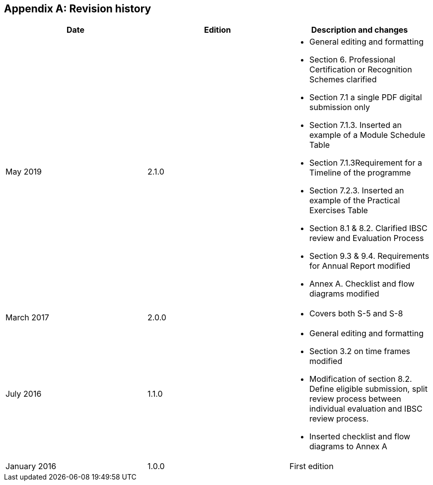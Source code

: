 
[appendix,obligation="informative"]
== Revision history

[cols="^.^a,^.^a,a",options="unnumbered,header"]
|===
|Date |Edition ^.^|Description and changes

| May 2019
| 2.1.0
|
* General editing and formatting
* Section 6. Professional Certification or Recognition Schemes clarified
* Section 7.1 a single PDF digital submission only
* Section 7.1.3. Inserted an example of a Module Schedule Table
* Section 7.1.3Requirement for a Timeline of the programme
* Section 7.2.3. Inserted an example of the Practical Exercises Table
* Section 8.1 & 8.2. Clarified IBSC review and Evaluation Process
* Section 9.3 & 9.4. Requirements for Annual Report modified
* Annex A. Checklist and flow diagrams modified

| March 2017
| 2.0.0
|
* Covers both S-5 and S-8

|July 2016
|1.1.0
|
* General editing and formatting
* Section 3.2 on time frames modified
* Modification of section 8.2. Define eligible submission, split review process between individual evaluation and IBSC review process.
* Inserted checklist and flow diagrams to Annex A

|January 2016
|1.0.0
|First edition

|===
